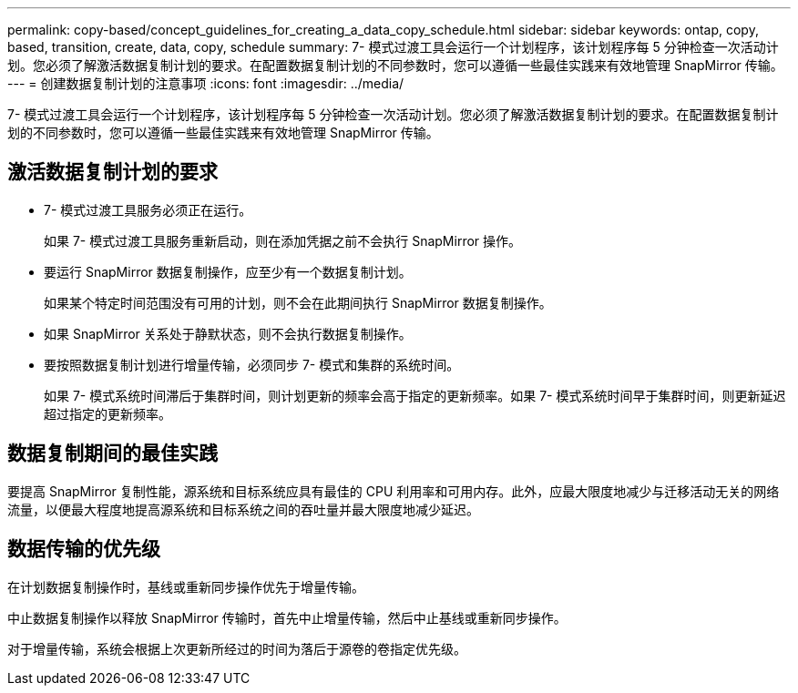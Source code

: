 ---
permalink: copy-based/concept_guidelines_for_creating_a_data_copy_schedule.html 
sidebar: sidebar 
keywords: ontap, copy, based, transition, create, data, copy, schedule 
summary: 7- 模式过渡工具会运行一个计划程序，该计划程序每 5 分钟检查一次活动计划。您必须了解激活数据复制计划的要求。在配置数据复制计划的不同参数时，您可以遵循一些最佳实践来有效地管理 SnapMirror 传输。 
---
= 创建数据复制计划的注意事项
:icons: font
:imagesdir: ../media/


[role="lead"]
7- 模式过渡工具会运行一个计划程序，该计划程序每 5 分钟检查一次活动计划。您必须了解激活数据复制计划的要求。在配置数据复制计划的不同参数时，您可以遵循一些最佳实践来有效地管理 SnapMirror 传输。



== 激活数据复制计划的要求

* 7- 模式过渡工具服务必须正在运行。
+
如果 7- 模式过渡工具服务重新启动，则在添加凭据之前不会执行 SnapMirror 操作。

* 要运行 SnapMirror 数据复制操作，应至少有一个数据复制计划。
+
如果某个特定时间范围没有可用的计划，则不会在此期间执行 SnapMirror 数据复制操作。

* 如果 SnapMirror 关系处于静默状态，则不会执行数据复制操作。
* 要按照数据复制计划进行增量传输，必须同步 7- 模式和集群的系统时间。
+
如果 7- 模式系统时间滞后于集群时间，则计划更新的频率会高于指定的更新频率。如果 7- 模式系统时间早于集群时间，则更新延迟超过指定的更新频率。





== 数据复制期间的最佳实践

要提高 SnapMirror 复制性能，源系统和目标系统应具有最佳的 CPU 利用率和可用内存。此外，应最大限度地减少与迁移活动无关的网络流量，以便最大程度地提高源系统和目标系统之间的吞吐量并最大限度地减少延迟。



== 数据传输的优先级

在计划数据复制操作时，基线或重新同步操作优先于增量传输。

中止数据复制操作以释放 SnapMirror 传输时，首先中止增量传输，然后中止基线或重新同步操作。

对于增量传输，系统会根据上次更新所经过的时间为落后于源卷的卷指定优先级。
